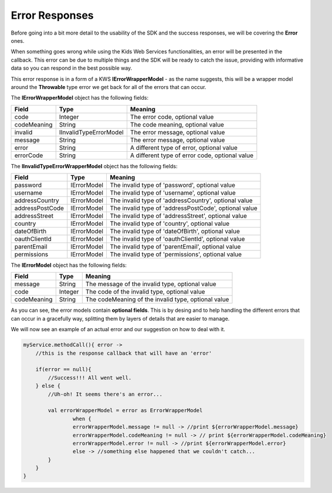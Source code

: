 Error Responses
===============

Before going into a bit more detail to the usability of the SDK and the success responses, we will be covering the **Error** ones.

When something goes wrong while using the Kids Web Services functionalities, an error will be presented in the callback. This error can be due to multiple things and the SDK will be ready to catch the issue, providing with informative data so you can respond in the best possible way.

This error response is in a form of a KWS **IErrorWrapperModel** - as the name suggests, this will be a wrapper model around the **Throwable** type error we get back for all of the errors that can occur.

The **IErrorWrapperModel** object has the following fields:

=========== ======================= ==========
Field 		Type 					Meaning
=========== ======================= ==========
code 		Integer  				The error code, optional value
codeMeaning String 				   	The code meaning, optional value
invalid     IInvalidTypeErrorModel 	The error message, optional value
message 	String 				   	The error message, optional value
error 		String 				   	A different type of error, optional value
errorCode 	String 				   	A different type of error code, optional value
=========== ======================= ==========

The **IInvalidTypeErrorWrapperModel** object has the following fields:

=============== ============ ========
Field  			Type     	 Meaning
=============== ============ ========
password        IErrorModel  The invalid type of 'password', optional value
username        IErrorModel  The invalid type of 'username', optional value
addressCountry 	IErrorModel  The invalid type of 'addressCountry', optional value
addressPostCode IErrorModel  The invalid type of 'addressPostCode', optional value
addressStreet 	IErrorModel  The invalid type of 'addressStreet', optional value
country         IErrorModel  The invalid type of 'country', optional value
dateOfBirth 	IErrorModel  The invalid type of 'dateOfBirth', optional value
oauthClientId 	IErrorModel  The invalid type of 'oauthClientId', optional value
parentEmail 	IErrorModel  The invalid type of 'parentEmail', optional value
permissions 	IErrorModel  The invalid type of 'permissions', optional value
=============== ============ ========

The **IErrorModel** object has the following fields:

=========== ======== ========
Field 		Type     Meaning
=========== ======== ========
message     String 	 The message of the invalid type, optional value
code        Integer  The code of the invalid type, optional value
codeMeaning String   The codeMeaning of the invalid type, optional value
=========== ======== ========

As you can see, the error models contain **optional fields**. This is by desing and to help handling the different errors that can occur in a gracefully way, splitting them by layers of details that are easier to manage.

We will now see an example of an actual error and our suggestion on how to deal with it.

.. code-block:: java

  myService.methodCall(){ error ->
      //this is the response callback that will have an 'error'
   
      if(error == null){
          //Success!!! All went well.
      } else {
          //Uh-oh! It seems there's an error...

          val errorWrapperModel = error as ErrorWrapperModel
		  when {
	          errorWrapperModel.message != null -> //print ${errorWrapperModel.message}
	          errorWrapperModel.codeMeaning != null -> // print ${errorWrapperModel.codeMeaning}
	          errorWrapperModel.error != null -> //print ${errorWrapperModel.error}
	          else -> //something else happened that we couldn't catch...
          }
      }
  }